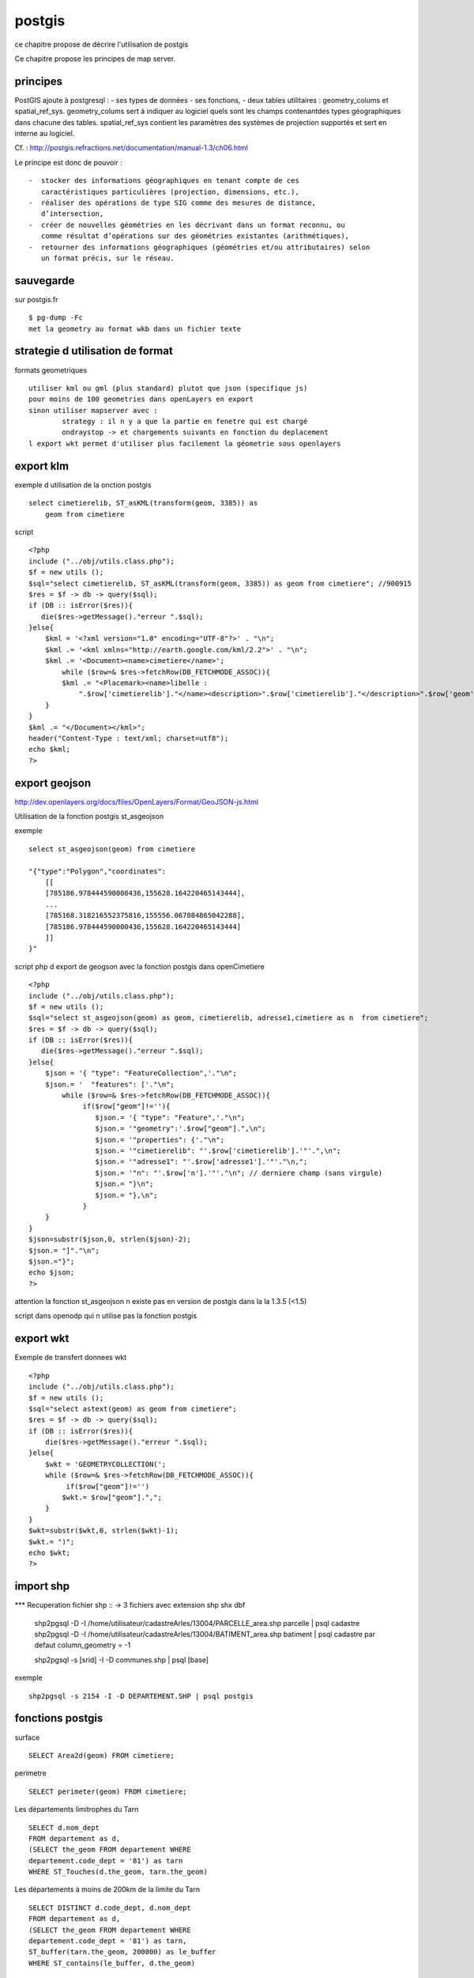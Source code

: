 .. _postgis:

#######
postgis
#######


ce chapitre propose de décrire l'utilisation de postgis

Ce chapitre propose les principes de map server.


principes
=========


PostGIS ajoute à postgresql :
- ses types de données
- ses fonctions,  
-  deux tables utilitaires : geometry_colums et spatial_ref_sys.
geometry_colums sert à indiquer au logiciel quels sont les champs contenantdes types
géographiques dans chacune des tables.
spatial_ref_sys contient les paramètres des systèmes de projection  supportés et sert en interne au logiciel. 

Cf. : http://postgis.refractions.net/documentation/manual-1.3/ch06.html 

Le principe est donc de pouvoir : ::

    -  stocker des informations géographiques en tenant compte de ces 
       caractéristiques particulières (projection, dimensions, etc.), 
    -  réaliser des opérations de type SIG comme des mesures de distance, 
       dʼintersection, 
    -  créer de nouvelles géométries en les décrivant dans un format reconnu, ou 
       comme résultat dʼopérations sur des géométries existantes (arithmétiques), 
    -  retourner des informations géographiques (géométries et/ou attributaires) selon 
       un format précis, sur le réseau. 




sauvegarde
==========

sur postgis.fr ::

    $ pg-dump -Fc
    met la geometry au format wkb dans un fichier texte


strategie d utilisation de format
=================================

formats geometriques ::
    
    utiliser kml ou gml (plus standard) plutot que json (specifique js)
    pour moins de 100 geometries dans openLayers en export
    sinon utiliser mapserver avec :
            strategy : il n y a que la partie en fenetre qui est chargé
            ondraystop -> et chargements suivants en fonction du deplacement
    l export wkt permet d'utiliser plus facilement la géometrie sous openlayers


export klm
===========

exemple d utilisation de la onction postgis ::

    select cimetierelib, ST_asKML(transform(geom, 3385)) as
        geom from cimetiere

script ::

    <?php
    include ("../obj/utils.class.php");
    $f = new utils ();
    $sql="select cimetierelib, ST_asKML(transform(geom, 3385)) as geom from cimetiere"; //900915
    $res = $f -> db -> query($sql);
    if (DB :: isError($res)){
       die($res->getMessage()."erreur ".$sql);
    }else{
        $kml = '<?xml version="1.0" encoding="UTF-8"?>' . "\n";
        $kml .= '<kml xmlns="http://earth.google.com/kml/2.2">' . "\n";
        $kml .= '<Document><name>cimetiere</name>';
            while ($row=& $res->fetchRow(DB_FETCHMODE_ASSOC)){
            $kml .= "<Placemark><name>libelle :
                ".$row['cimetierelib']."</name><description>".$row['cimetierelib']."</description>".$row['geom']."</Placemark>\n";
        }
    }
    $kml .= "</Document></kml>";
    header("Content-Type : text/xml; charset=utf8");
    echo $kml;
    ?>

export geojson
==============

http://dev.openlayers.org/docs/files/OpenLayers/Format/GeoJSON-js.html

Utilisation de la fonction postgis st_asgeojson

exemple ::

    select st_asgeojson(geom) from cimetiere

    "{"type":"Polygon","coordinates":
        [[
        [785186.978444590000436,155628.164220465143444],
        ...
        [785168.318216552375816,155556.067884865042288],
        [785186.978444590000436,155628.164220465143444]
        ]]
    }"


script php d export de  geogson avec la fonction postgis dans openCimetiere ::
    
    <?php
    include ("../obj/utils.class.php");
    $f = new utils ();
    $sql="select st_asgeojson(geom) as geom, cimetierelib, adresse1,cimetiere as n  from cimetiere"; 
    $res = $f -> db -> query($sql);
    if (DB :: isError($res)){
       die($res->getMessage()."erreur ".$sql);
    }else{
        $json = '{ "type": "FeatureCollection",'."\n";
        $json.= '  "features": ['."\n";
            while ($row=& $res->fetchRow(DB_FETCHMODE_ASSOC)){
                 if($row["geom"]!=''){
                    $json.= '{ "type": "Feature",'."\n";
                    $json.= '"geometry":'.$row["geom"].",\n";
                    $json.= '"properties": {'."\n";
                    $json.= '"cimetierelib": "'.$row['cimetierelib'].'"'.",\n";
                    $json.= '"adresse1": "'.$row['adresse1'].'"'."\n,";
                    $json.= '"n": "'.$row['n'].'"'."\n"; // derniere champ (sans virgule)
                    $json.= "}\n";
                    $json.= "},\n";
                 }
        }
    }
    $json=substr($json,0, strlen($json)-2);
    $json.= "]"."\n";
    $json.="}";
    echo $json;
    ?>
    
attention la fonction st_asgeojson n existe pas en version de postgis dans la la 1.3.5
(<1.5) 

script dans openodp qui n utilise pas la fonction postgis ::


export wkt
==========

Exemple de transfert donnees wkt ::

    <?php
    include ("../obj/utils.class.php");
    $f = new utils ();
    $sql="select astext(geom) as geom from cimetiere"; 
    $res = $f -> db -> query($sql);
    if (DB :: isError($res)){
        die($res->getMessage()."erreur ".$sql);
    }else{
        $wkt = 'GEOMETRYCOLLECTION(';
        while ($row=& $res->fetchRow(DB_FETCHMODE_ASSOC)){
             if($row["geom"]!='')
            $wkt.= $row["geom"].",";
        }
    }
    $wkt=substr($wkt,0, strlen($wkt)-1);
    $wkt.= ")";
    echo $wkt;
    ?>
    
import shp
==========

*** Recuperation fichier shp ::
-> 3 fichiers avec extension shp shx dbf
    shp2pgsql -D -I /home/utilisateur/cadastreArles/13004/PARCELLE_area.shp parcelle | psql cadastre 
    shp2pgsql -D -I /home/utilisateur/cadastreArles/13004/BATIMENT_area.shp batiment  | psql cadastre 
    par defaut column_geometry = -1
    
    shp2pgsql -s [srid] -I -D communes.shp | psql [base] 

exemple ::

    shp2pgsql -s 2154 -I -D DEPARTEMENT.SHP | psql postgis


fonctions postgis
=================

surface ::

    SELECT Area2d(geom) FROM cimetiere;

perimetre ::

    SELECT perimeter(geom) FROM cimetiere;

Les	départements limitrophes du Tarn ::	 
  
          SELECT d.nom_dept 
          FROM departement as d, 
          (SELECT the_geom FROM departement WHERE 
          departement.code_dept = '81') as tarn 
          WHERE ST_Touches(d.the_geom, tarn.the_geom)
          
Les départements à moins de 200km de la limite du Tarn ::

          SELECT DISTINCT d.code_dept, d.nom_dept 
          FROM departement as d, 
          (SELECT the_geom FROM departement WHERE 
          departement.code_dept = '81') as tarn, 
          ST_buffer(tarn.the_geom, 200000) as le_buffer 
          WHERE ST_contains(le_buffer, d.the_geom) 

Les cours d'eau du Tarn :: 
          SELECT DISTINCT ce.toponyme 
          FROM cours_eau as ce, 
          (SELECT the_geom FROM departement WHERE code_dept = '81') as tarn 
          WHERE ST_intersects(tarn.the_geom, ce.the_geom) 

Les points de mesure hydrologiques du Tarn :: 

          SELECT DISTINCT mes.nom_usuel 
          FROM st_eausup_ag as mes, 
          (SELECT the_geom FROM departement WHERE code_dept = '81') as tarn 
          WHERE ST_Contains(tarn.the_geom, mes.the_geom) 

Le nom des points de mesure a proximité de la Garonne :: 


    Création d’une table temporaire pour stocker un buffer de 100m autour de la Garonne : 
        create table bgaronne as 
        select st_buffer(the_geom, 100) as the_geom 
        from cours 
        where toponyme = 'La Garonne'
   
    Recherche des points de mesure dans ce polygone : 

        select st_eausup_ag.nom_usuel 
        from st_eausup_ag, bgaronne 
        where st_contains(bgaronne.the_geom, st_eausup_ag.the_geom) 


transform
=========

SRID ::

    select srid from geometry_columns where f_table_name='cimetiere';




Transformer en lambert 93 dans la meme table ::
    
    SELECT addGeometryColumn( 'cimetiere', 'geom_rgf93', 2154, 'POLYGON', 2);

        CONSTRAINT enforce_dims_geom CHECK (st_ndims(geom) = 2),
        CONSTRAINT enforce_dims_geom_rgf93 CHECK (st_ndims(geom_rgf93) = 2),
        CONSTRAINT enforce_geotype_geom CHECK (geometrytype(geom) = 'POLYGON'::text OR geom IS NULL),
        CONSTRAINT enforce_geotype_geom_rgf93 CHECK (geometrytype(geom_rgf93) = 'POLYGON'::text OR geom_rgf93 IS NULL),
        CONSTRAINT enforce_srid_geom CHECK (st_srid(geom) = 27563),
        CONSTRAINT enforce_srid_geom_rgf93 CHECK (st_srid(geom_rgf93) = 2154)
    
    UPDATE cimetiere SET geom_rgf93 = transform(geom,2154);

    select astext(geom), astext(geom_rgf93) from cimetiere
    
        "POLYGON((785186.97844459 155628.164220465,
                785245.927801345 155601.446166684, ...
        "POLYGON((831753.180418834 6287843.04161093,
                  831811.956095086 6287815.89024952 ...


Transformer en mercator et envoi en fichier kml  ::

    select cimetierelib, ST_asKML(transform(geom, 3385)) as geom from cimetiere


Transformer un point ::

    select astext(transform(setsrid(geometryfromtext
        ('POINT(4.632438 43.684858)'),4326),27563));
        
                POINT(785074.087673277 156458.572267362)
        
    select astext(transform(setsrid(geometryfromtext
        ('POINT(4.632438 43.684858)'),4326),27563));

                POINT(785074.087673277 156458.572267362)    
